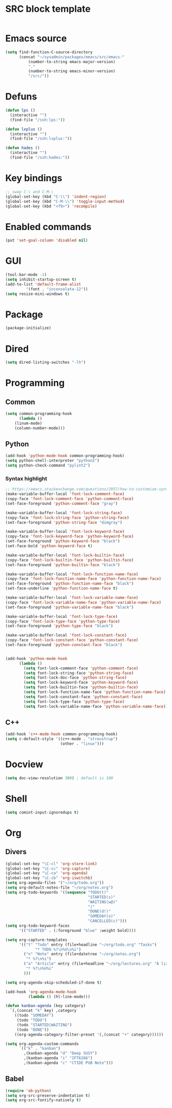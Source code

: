 * SRC block template
#+BEGIN_SRC emacs-lisp :tangle yes
#+END_SRC
* Emacs source
#+BEGIN_SRC emacs-lisp :tangle yes
(setq find-function-C-source-directory
      (concat "~/sysadmin/packages/emacs/src/emacs-"
	      (number-to-string emacs-major-version)
	      "."
	      (number-to-string emacs-minor-version)
	      "/src/"))
#+END_SRC
* Defuns
#+BEGIN_SRC emacs-lisp :tangle yes
      (defun lps ()
        (interactive "")
        (find-file "/ssh:lps:"))

      (defun lxplus ()
        (interactive "")
        (find-file "/ssh:lxplus:"))

      (defun hades ()
        (interactive "")
        (find-file "/ssh:hades:"))
#+END_SRC
* Key bindings
#+BEGIN_SRC emacs-lisp :tangle yes
  ;; swap C-\ and C-M-\
  (global-set-key (kbd "C-\\") 'indent-region)
  (global-set-key (kbd "C-M-\\") 'toggle-input-method)
  (global-set-key (kbd "<f9>") 'recompile)
#+END_SRC
* Enabled commands
#+BEGIN_SRC emacs-lisp :tangle yes
(put 'set-goal-column 'disabled nil)
#+END_SRC
* GUI
#+BEGIN_SRC emacs-lisp :tangle yes
(tool-bar-mode -1)
(setq inhibit-startup-screen t)
(add-to-list 'default-frame-alist
	     '(font . "inconsolata-12"))
(setq resize-mini-windows t)
#+END_SRC
* Package
#+BEGIN_SRC emacs-lisp :tangle yes
(package-initialize)
#+END_SRC
* Dired
#+BEGIN_SRC emacs-lisp :tangle yes
(setq dired-listing-switches "-lh")
#+END_SRC
* Programming
** Common
#+BEGIN_SRC emacs-lisp :tangle yes
(setq common-programming-hook
      (lambda ()
	(linum-mode)
	(column-number-mode)))
#+END_SRC
** Python
#+BEGIN_SRC emacs-lisp :tangle yes
  (add-hook 'python-mode-hook common-programming-hook)
  (setq python-shell-interpreter "python2")
  (setq python-check-command "pylint2")
#+END_SRC
*** Syntax highlight
#+BEGIN_SRC emacs-lisp :tangle yes
;; https://emacs.stackexchange.com/questions/2957/how-to-customize-syntax-highlight-for-just-a-given-mode/2968
(make-variable-buffer-local 'font-lock-comment-face)
(copy-face 'font-lock-comment-face 'python-comment-face)
(set-face-foreground 'python-comment-face "gray")

(make-variable-buffer-local 'font-lock-string-face)
(copy-face 'font-lock-string-face 'python-string-face)
(set-face-foreground 'python-string-face "dimgray")

(make-variable-buffer-local 'font-lock-keyword-face)
(copy-face 'font-lock-keyword-face 'python-keyword-face)
(set-face-foreground 'python-keyword-face "black")
(set-face-bold 'python-keyword-face t)

(make-variable-buffer-local 'font-lock-builtin-face)
(copy-face 'font-lock-builtin-face 'python-builtin-face)
(set-face-foreground 'python-builtin-face "black")

(make-variable-buffer-local 'font-lock-function-name-face)
(copy-face 'font-lock-function-name-face 'python-function-name-face)
(set-face-foreground 'python-function-name-face "black")
(set-face-underline 'python-function-name-face t)

(make-variable-buffer-local 'font-lock-variable-name-face)
(copy-face 'font-lock-variable-name-face 'python-variable-name-face)
(set-face-foreground 'python-variable-name-face "black")

(make-variable-buffer-local 'font-lock-type-face)
(copy-face 'font-lock-type-face 'python-type-face)
(set-face-foreground 'python-type-face "black")

(make-variable-buffer-local 'font-lock-constant-face)
(copy-face 'font-lock-constant-face 'python-constant-face)
(set-face-foreground 'python-constant-face "black")


(add-hook 'python-mode-hook
	  (lambda ()
	    (setq font-lock-comment-face 'python-comment-face)
	    (setq font-lock-string-face 'python-string-face)
	    (setq font-lock-doc-face 'python-string-face)
	    (setq font-lock-keyword-face 'python-keyword-face)
	    (setq font-lock-builtin-face 'python-builtin-face)
	    (setq font-lock-function-name-face 'python-function-name-face)
	    (setq font-lock-constant-face 'python-constant-face)
	    (setq font-lock-type-face 'python-type-face)
	    (setq font-lock-variable-name-face 'python-variable-name-face)))
#+END_SRC
** C++
#+BEGIN_SRC emacs-lisp :tangle ye
  (add-hook 'c++-mode-hook common-programming-hook)
  (setq c-default-style '((c++-mode . "stroustrup")
                          (other . "linux")))
#+END_SRC
* Docview
#+BEGIN_SRC emacs-lisp :tangle yes
(setq doc-view-resolution 300) ; default is 100
#+END_SRC
* Shell
#+BEGIN_SRC emacs-lisp :tangle yes
(setq comint-input-ignoredups t)
#+END_SRC
* Org
** Divers
#+BEGIN_SRC emacs-lisp :tangle yes
  (global-set-key "\C-cl" 'org-store-link)
  (global-set-key "\C-cc" 'org-capture)
  (global-set-key "\C-ca" 'org-agenda)
  (global-set-key "\C-cb" 'org-iswitchb)
  (setq org-agenda-files '("~/org/todo.org"))
  (setq org-default-notes-file "~/org/notes.org")
  (setq org-todo-keywords '((sequence "TODO(t)"
                                      "STARTED(s)"
                                      "WAITING(w@)"
                                      "|"
                                      "DONE(d!)"
                                      "SOMEDAY(o)"
                                      "CANCELLED(c)")))
  (setq org-todo-keyword-faces
        '(("STARTED" . (:foreground "blue" :weight bold))))

  (setq org-capture-templates
        '(("t" "Todo" entry (file+headline "~/org/todo.org" "Tasks")
               "* TODO %?\n%U\n%i")
          ("n" "Note" entry (file+datetree "~/org/notes.org")
           "* %?\n%i")
          ("a" "Article" entry (file+headline "~/org/lectures.org" "À lire")
           "* %?\n%U%i"
          )))

  (setq org-agenda-skip-scheduled-if-done t)

  (add-hook 'org-agenda-mode-hook
            (lambda () (hl-line-mode)))

  (defun kanban-agenda (key category)
    `(,(concat "k" key) ,category
      ((todo "SOMEDAY")
       (todo "TODO")
       (todo "STARTED|WAITING")
       (todo "DONE"))
      ((org-agenda-category-filter-preset '(,(concat "+" category))))))

  (setq org-agenda-custom-commands
        `(("k" . "kanban")
          ,(kanban-agenda "d" "Deep SUSY")
          ,(kanban-agenda "i" "IFT6266")
          ,(kanban-agenda "c" "CTIDE PUB Note")))

#+END_SRC
   
** Babel
#+BEGIN_SRC emacs-lisp :tangle yes
(require 'ob-python)
(setq org-src-preserve-indentation t)
(setq org-src-fontify-natively t)
#+END_SRC
